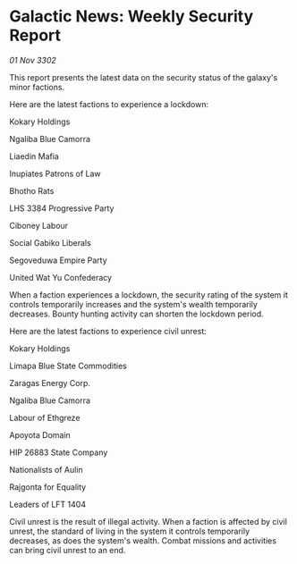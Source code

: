 * Galactic News: Weekly Security Report

/01 Nov 3302/

This report presents the latest data on the security status of the galaxy's minor factions. 

Here are the latest factions to experience a lockdown: 

Kokary Holdings	 

Ngaliba Blue Camorra 

Liaedin Mafia 

Inupiates Patrons of Law 

Bhotho Rats 

LHS 3384 Progressive Party 

Ciboney Labour 

Social Gabiko Liberals 

Segoveduwa Empire Party 

United Wat Yu Confederacy 

When a faction experiences a lockdown, the security rating of the system it controls temporarily increases and the system's wealth temporarily decreases. Bounty hunting activity can shorten the lockdown period. 

Here are the latest factions to experience civil unrest: 

Kokary Holdings	 

Limapa Blue State Commodities 

Zaragas Energy Corp. 

Ngaliba Blue Camorra 

Labour of Ethgreze 

Apoyota Domain 

HIP 26883 State Company 

Nationalists of Aulin 

Rajgonta for Equality 

Leaders of LFT 1404 

Civil unrest is the result of illegal activity. When a faction is affected by civil unrest, the standard of living in the system it controls temporarily decreases, as does the system's wealth. Combat missions and activities can bring civil unrest to an end.